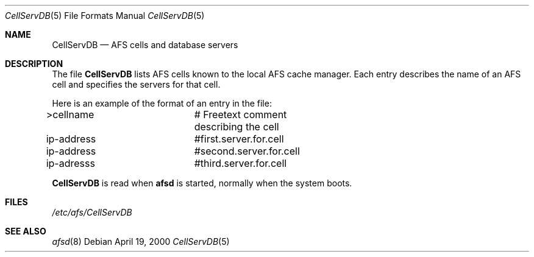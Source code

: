 .\"	$OpenBSD: src/usr.sbin/afs/afsd/Attic/CellServDB.5,v 1.1 2000/04/27 22:49:05 hin Exp $
.Dd April 19, 2000
.Dt CellServDB 5
.Os
.Sh NAME
.Nm CellServDB
.Nd AFS cells and database servers
.Sh DESCRIPTION
The file
.Nm
lists AFS cells known to the local AFS cache manager.
Each entry describes the name of an AFS cell and specifies the
servers for that cell.
.Pp
Here is an example of the format of an entry in the file:
.Bd -literal
>cellname		# Freetext comment describing the cell
ip-address		#first.server.for.cell
ip-address		#second.server.for.cell
ip-adresss		#third.server.for.cell
.Ed
.Pp
.Nm
is read when 
.Nm afsd
is started, normally when the system boots.
.Sh FILES
.Pa /etc/afs/CellServDB
.Sh SEE ALSO
.Xr afsd 8